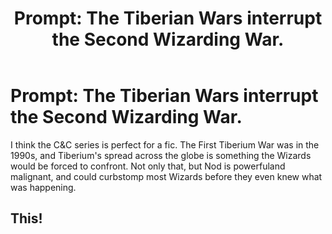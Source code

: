 #+TITLE: Prompt: The Tiberian Wars interrupt the Second Wizarding War.

* Prompt: The Tiberian Wars interrupt the Second Wizarding War.
:PROPERTIES:
:Author: LordMacragge
:Score: 1
:DateUnix: 1593610015.0
:DateShort: 2020-Jul-01
:FlairText: Prompt
:END:
I think the C&C series is perfect for a fic. The First Tiberium War was in the 1990s, and Tiberium's spread across the globe is something the Wizards would be forced to confront. Not only that, but Nod is powerfuland malignant, and could curbstomp most Wizards before they even knew what was happening.


** This!
:PROPERTIES:
:Author: capctr
:Score: 1
:DateUnix: 1593614070.0
:DateShort: 2020-Jul-01
:END:
